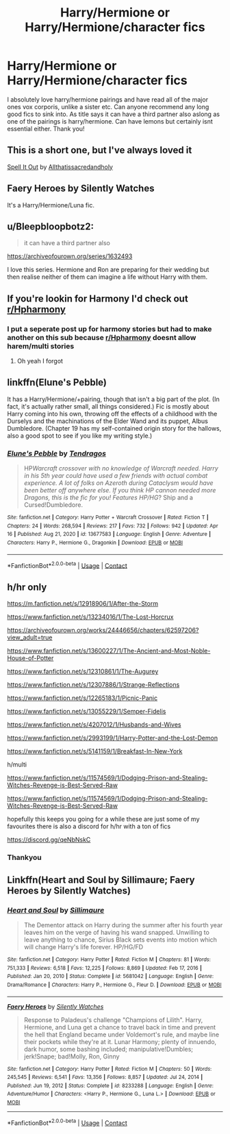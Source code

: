 #+TITLE: Harry/Hermione or Harry/Hermione/character fics

* Harry/Hermione or Harry/Hermione/character fics
:PROPERTIES:
:Author: Benny_Bernardo
:Score: 16
:DateUnix: 1618658383.0
:DateShort: 2021-Apr-17
:FlairText: Request
:END:
I absolutely love harry/hermione pairings and have read all of the major ones vox corporis, unlike a sister etc. Can anyone recommend any long good fics to sink into. As title says it can have a third partner also aslong as one of the pairings is harry/hermione. Can have lemons but certainly isnt essential either. Thank you!


** This is a short one, but I've always loved it

[[https://archiveofourown.org/works/876098][Spell It Out]] by [[https://archiveofourown.org/users/Allthatissacredandholy/pseuds/Allthatissacredandholy][Allthatissacredandholy]]
:PROPERTIES:
:Author: mari_go1d
:Score: 4
:DateUnix: 1618678198.0
:DateShort: 2021-Apr-17
:END:


** Faery Heroes by Silently Watches

It's a Harry/Hermione/Luna fic.
:PROPERTIES:
:Author: Far-Promotion5010
:Score: 3
:DateUnix: 1618702254.0
:DateShort: 2021-Apr-18
:END:


** u/Bleepbloopbotz2:
#+begin_quote
  it can have a third partner also
#+end_quote

[[https://archiveofourown.org/series/1632493]]

I love this series. Hermione and Ron are preparing for their wedding but then realise neither of them can imagine a life without Harry with them.
:PROPERTIES:
:Author: Bleepbloopbotz2
:Score: 7
:DateUnix: 1618658859.0
:DateShort: 2021-Apr-17
:END:


** If you're lookin for Harmony I'd check out [[/r/Hpharmony][r/Hpharmony]]
:PROPERTIES:
:Author: PotatoBro42069
:Score: 4
:DateUnix: 1618660198.0
:DateShort: 2021-Apr-17
:END:

*** I put a seperate post up for harmony stories but had to make another on this sub because [[/r/Hpharmony][r/Hpharmony]] doesnt allow harem/multi stories
:PROPERTIES:
:Author: Benny_Bernardo
:Score: 3
:DateUnix: 1618661232.0
:DateShort: 2021-Apr-17
:END:

**** Oh yeah I forgot
:PROPERTIES:
:Author: PotatoBro42069
:Score: 0
:DateUnix: 1618676240.0
:DateShort: 2021-Apr-17
:END:


** linkffn(Elune's Pebble)

It has a Harry/Hermione/+pairing, though that isn't a big part of the plot. (In fact, it's actually rather small, all things considered.) Fic is mostly about Harry coming into his own, throwing off the effects of a childhood with the Durselys and the machinations of the Elder Wand and its puppet, Albus Dumbledore. (Chapter 19 has my self-contained origin story for the hallows, also a good spot to see if you like my writing style.)
:PROPERTIES:
:Author: Tendragos
:Score: 2
:DateUnix: 1618730402.0
:DateShort: 2021-Apr-18
:END:

*** [[https://www.fanfiction.net/s/13677583/1/][*/Elune's Pebble/*]] by [[https://www.fanfiction.net/u/6784476/Tendragos][/Tendragos/]]

#+begin_quote
  HP/Warcraft crossover with no knowledge of Warcraft needed. Harry in his 5th year could have used a few friends with actual combat experience. A lot of folks on Azeroth during Cataclysm would have been better off anywhere else. If you think HP cannon needed more Dragons, this is the fic for you! Features HP/HG/? Ship and a Cursed!Dumbledore.
#+end_quote

^{/Site/:} ^{fanfiction.net} ^{*|*} ^{/Category/:} ^{Harry} ^{Potter} ^{+} ^{Warcraft} ^{Crossover} ^{*|*} ^{/Rated/:} ^{Fiction} ^{T} ^{*|*} ^{/Chapters/:} ^{24} ^{*|*} ^{/Words/:} ^{268,594} ^{*|*} ^{/Reviews/:} ^{217} ^{*|*} ^{/Favs/:} ^{732} ^{*|*} ^{/Follows/:} ^{942} ^{*|*} ^{/Updated/:} ^{Apr} ^{16} ^{*|*} ^{/Published/:} ^{Aug} ^{21,} ^{2020} ^{*|*} ^{/id/:} ^{13677583} ^{*|*} ^{/Language/:} ^{English} ^{*|*} ^{/Genre/:} ^{Adventure} ^{*|*} ^{/Characters/:} ^{Harry} ^{P.,} ^{Hermione} ^{G.,} ^{Dragonkin} ^{*|*} ^{/Download/:} ^{[[http://www.ff2ebook.com/old/ffn-bot/index.php?id=13677583&source=ff&filetype=epub][EPUB]]} ^{or} ^{[[http://www.ff2ebook.com/old/ffn-bot/index.php?id=13677583&source=ff&filetype=mobi][MOBI]]}

--------------

*FanfictionBot*^{2.0.0-beta} | [[https://github.com/FanfictionBot/reddit-ffn-bot/wiki/Usage][Usage]] | [[https://www.reddit.com/message/compose?to=tusing][Contact]]
:PROPERTIES:
:Author: FanfictionBot
:Score: 2
:DateUnix: 1618730433.0
:DateShort: 2021-Apr-18
:END:


** h/hr only

[[https://m.fanfiction.net/s/12918906/1/After-the-Storm]]

[[https://www.fanfiction.net/s/13234016/1/The-Lost-Horcrux]]

[[https://archiveofourown.org/works/24446656/chapters/62597206?view_adult=true]]

[[https://www.fanfiction.net/s/13600227/1/The-Ancient-and-Most-Noble-House-of-Potter]]

[[https://www.fanfiction.net/s/12310861/1/The-Augurey]]

[[https://www.fanfiction.net/s/12307886/1/Strange-Reflections]]

[[https://www.fanfiction.net/s/12265183/1/Picnic-Panic]]

[[https://www.fanfiction.net/s/13055229/1/Semper-Fidelis]]

[[https://www.fanfiction.net/s/4207012/1/Husbands-and-Wives]]

[[https://www.fanfiction.net/s/2993199/1/Harry-Potter-and-the-Lost-Demon]]

[[https://www.fanfiction.net/s/5141159/1/Breakfast-In-New-York]]

h/multi

[[https://www.fanfiction.net/s/11574569/1/Dodging-Prison-and-Stealing-Witches-Revenge-is-Best-Served-Raw]]

[[https://www.fanfiction.net/s/11574569/1/Dodging-Prison-and-Stealing-Witches-Revenge-is-Best-Served-Raw]]

hopefully this keeps you going for a while these are just some of my favourites there is also a discord for h/hr with a ton of fics

[[https://discord.gg/qeNbNskC]]
:PROPERTIES:
:Author: bigboiwabbit24
:Score: 1
:DateUnix: 1618664915.0
:DateShort: 2021-Apr-17
:END:

*** Thankyou
:PROPERTIES:
:Author: Benny_Bernardo
:Score: 1
:DateUnix: 1618664958.0
:DateShort: 2021-Apr-17
:END:


** Linkffn(Heart and Soul by Sillimaure; Faery Heroes by Silently Watches)
:PROPERTIES:
:Author: rohan62442
:Score: 1
:DateUnix: 1618764735.0
:DateShort: 2021-Apr-18
:END:

*** [[https://www.fanfiction.net/s/5681042/1/][*/Heart and Soul/*]] by [[https://www.fanfiction.net/u/899135/Sillimaure][/Sillimaure/]]

#+begin_quote
  The Dementor attack on Harry during the summer after his fourth year leaves him on the verge of having his wand snapped. Unwilling to leave anything to chance, Sirius Black sets events into motion which will change Harry's life forever. HP/HG/FD
#+end_quote

^{/Site/:} ^{fanfiction.net} ^{*|*} ^{/Category/:} ^{Harry} ^{Potter} ^{*|*} ^{/Rated/:} ^{Fiction} ^{M} ^{*|*} ^{/Chapters/:} ^{81} ^{*|*} ^{/Words/:} ^{751,333} ^{*|*} ^{/Reviews/:} ^{6,518} ^{*|*} ^{/Favs/:} ^{12,225} ^{*|*} ^{/Follows/:} ^{8,869} ^{*|*} ^{/Updated/:} ^{Feb} ^{17,} ^{2016} ^{*|*} ^{/Published/:} ^{Jan} ^{20,} ^{2010} ^{*|*} ^{/Status/:} ^{Complete} ^{*|*} ^{/id/:} ^{5681042} ^{*|*} ^{/Language/:} ^{English} ^{*|*} ^{/Genre/:} ^{Drama/Romance} ^{*|*} ^{/Characters/:} ^{Harry} ^{P.,} ^{Hermione} ^{G.,} ^{Fleur} ^{D.} ^{*|*} ^{/Download/:} ^{[[http://www.ff2ebook.com/old/ffn-bot/index.php?id=5681042&source=ff&filetype=epub][EPUB]]} ^{or} ^{[[http://www.ff2ebook.com/old/ffn-bot/index.php?id=5681042&source=ff&filetype=mobi][MOBI]]}

--------------

[[https://www.fanfiction.net/s/8233288/1/][*/Faery Heroes/*]] by [[https://www.fanfiction.net/u/4036441/Silently-Watches][/Silently Watches/]]

#+begin_quote
  Response to Paladeus's challenge "Champions of Lilith". Harry, Hermione, and Luna get a chance to travel back in time and prevent the hell that England became under Voldemort's rule, and maybe line their pockets while they're at it. Lunar Harmony; plenty of innuendo, dark humor, some bashing included; manipulative!Dumbles; jerk!Snape; bad!Molly, Ron, Ginny
#+end_quote

^{/Site/:} ^{fanfiction.net} ^{*|*} ^{/Category/:} ^{Harry} ^{Potter} ^{*|*} ^{/Rated/:} ^{Fiction} ^{M} ^{*|*} ^{/Chapters/:} ^{50} ^{*|*} ^{/Words/:} ^{245,545} ^{*|*} ^{/Reviews/:} ^{6,541} ^{*|*} ^{/Favs/:} ^{13,356} ^{*|*} ^{/Follows/:} ^{8,857} ^{*|*} ^{/Updated/:} ^{Jul} ^{24,} ^{2014} ^{*|*} ^{/Published/:} ^{Jun} ^{19,} ^{2012} ^{*|*} ^{/Status/:} ^{Complete} ^{*|*} ^{/id/:} ^{8233288} ^{*|*} ^{/Language/:} ^{English} ^{*|*} ^{/Genre/:} ^{Adventure/Humor} ^{*|*} ^{/Characters/:} ^{<Harry} ^{P.,} ^{Hermione} ^{G.,} ^{Luna} ^{L.>} ^{*|*} ^{/Download/:} ^{[[http://www.ff2ebook.com/old/ffn-bot/index.php?id=8233288&source=ff&filetype=epub][EPUB]]} ^{or} ^{[[http://www.ff2ebook.com/old/ffn-bot/index.php?id=8233288&source=ff&filetype=mobi][MOBI]]}

--------------

*FanfictionBot*^{2.0.0-beta} | [[https://github.com/FanfictionBot/reddit-ffn-bot/wiki/Usage][Usage]] | [[https://www.reddit.com/message/compose?to=tusing][Contact]]
:PROPERTIES:
:Author: FanfictionBot
:Score: 2
:DateUnix: 1618764770.0
:DateShort: 2021-Apr-18
:END:
